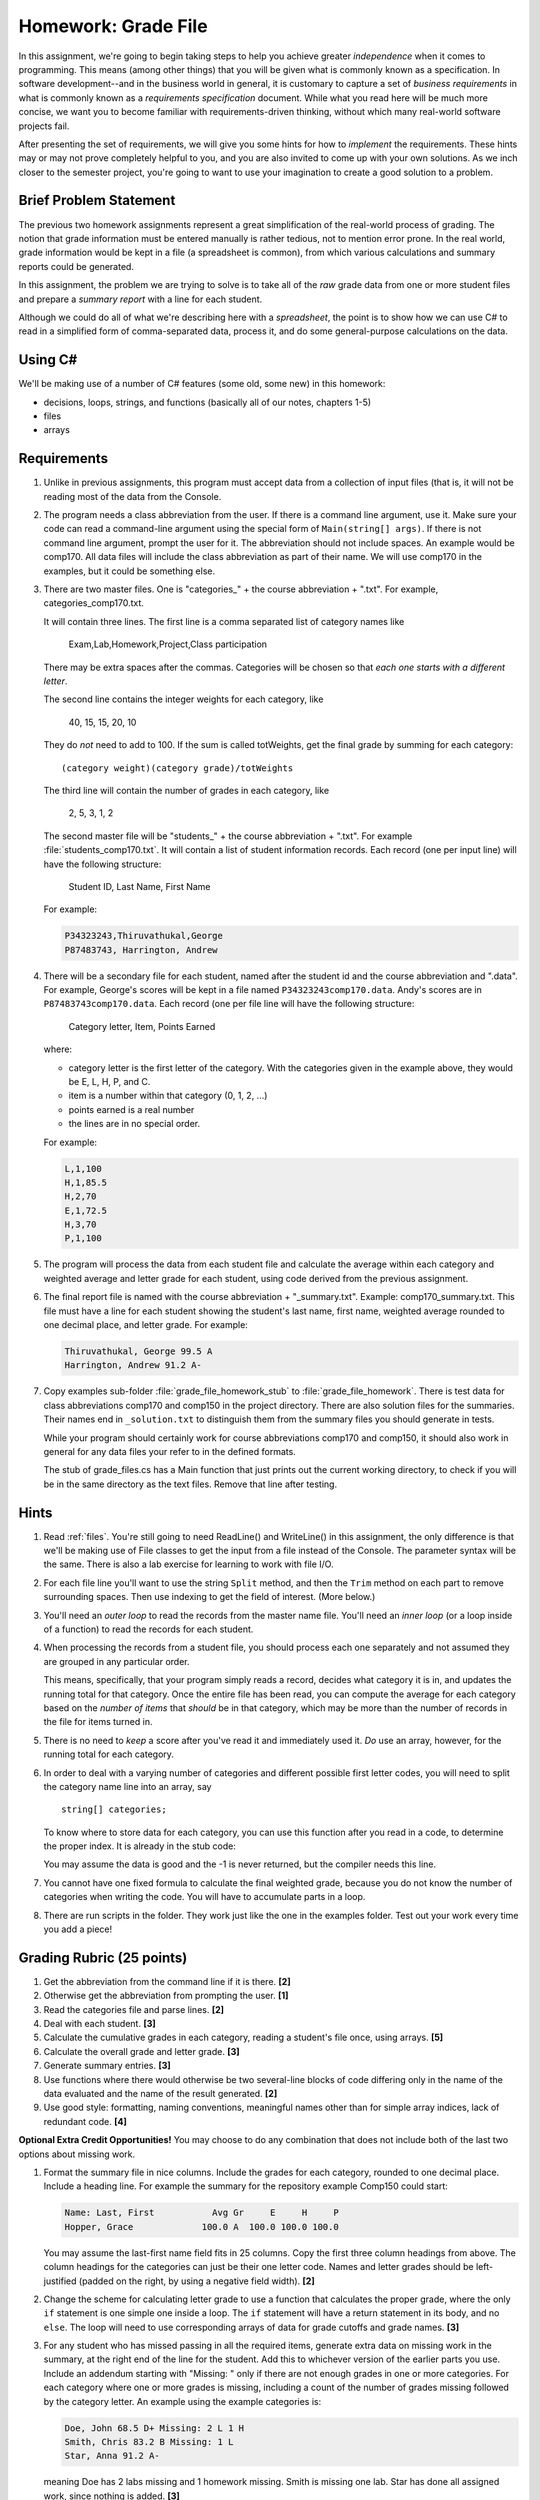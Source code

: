 .. index:: 
   double: homework; grade files

.. _hw-gradefiles:

Homework: Grade File 
===================== 

In this assignment, we're going to begin taking steps to help you
achieve greater *independence* when it comes to programming. This
means (among other things) that you will be given what is commonly
known as a specification. In software development--and in the business
world in general, it is customary to capture a set of 
*business requirements* in what is commonly known as a 
*requirements specification* document. While what you read here will be much more
concise, we want you to become familiar with requirements-driven
thinking, without which many real-world software projects fail.

After presenting the set of requirements, we will give you some hints
for how to *implement* the requirements. These hints may or may not
prove completely helpful to you, and you are also invited to come up
with your own solutions. As we inch closer to the semester project,
you're going to want to use your imagination to create a good solution
to a problem.


Brief Problem Statement
-----------------------

The previous two homework assignments represent a great simplification
of the real-world process of grading. The notion that grade
information must be entered manually is rather tedious, not to mention
error prone. In the real world, grade information would be kept in a
file (a spreadsheet is common), from which various calculations and
summary reports could be generated.

In this assignment, the problem we are trying to solve is to take all
of the *raw* grade data from one or more student files and prepare a
*summary report* with a line for each student.

Although we could do all of what we're describing here with a
*spreadsheet*, the point is to show how we can use C# to read in a
simplified form of comma-separated data, process it, and do some
general-purpose calculations on the data.

Using C#
--------

We'll be making use of a number of C# features (some old, some new) in
this homework:

- decisions, loops, strings, and functions 
  (basically all of our notes, chapters 1-5)
- files
- arrays


Requirements
------------

#. Unlike in previous assignments, this program must accept data from
   a collection of input files (that is, it will not be reading most of the 
   data from
   the Console.  

#. The program needs a class abbreviation from the user.  If there
   is a command line argument, use it.  Make sure your code can 
   read a command-line argument using the special form of
   ``Main(string[] args)``.  If there is not command line argument,
   prompt the user for it.
   The abbreviation should not include spaces.
   An example would be comp170.  All data files will include the class
   abbreviation as part of their name.  We will use comp170 in the examples,
   but it could be something else.

#. There are two master files. One is "categories\_" + the course abbreviation
   + ".txt".  For example, categories_comp170.txt.
   
   It will contain three lines.
   The first line is a comma separated list of category names like
   
       Exam,Lab,Homework,Project,Class participation
       
   There may be extra spaces after the commas.  
   Categories will be chosen so that *each one starts with a different letter*.
   
   The second line contains the integer weights for each category, like
   
       40, 15, 15, 20, 10
       
   They do *not* need to add to 100.  If the sum is called totWeights,
   get the final grade by summing for each category::
   
      (category weight)(category grade)/totWeights
   
   The third line will contain the number of grades in each category, like
   
       2, 5, 3, 1, 2
       
   The second master file will be "students\_" + the course abbreviation + ".txt".
   For example :file:`students_comp170.txt`.
   It will contain a list of student information
   records. Each record (one per input line) will have the following
   structure:

      Student ID, Last Name, First Name

   For example:
   
   .. code-block:: none

      P34323243,Thiruvathukal,George
      P87483743, Harrington, Andrew

 
#. There will be a secondary file for each student, 
   named after the student id and the course abbreviation and ".data". 
   For example,
   George's scores will be kept in a file named
   ``P34323243comp170.data``. Andy's scores are in
   ``P87483743comp170.data``. Each record (one per file line will have the
   following structure:

      Category letter, Item, Points Earned

   where:

   - category letter is the first letter of the category.  With the categories
     given in the example above, they would be E, L, H, P, and C.
   - item is a number within that category (0, 1, 2, ...)
   - points earned is a real number
   - the lines are in no special order.
   
   For example:
   
   .. code-block:: none
   
      L,1,100
      H,1,85.5
      H,2,70
      E,1,72.5
      H,3,70
      P,1,100

#. The program will process the data from each student file and
   calculate the average within each category and weighted average 
   and letter grade for
   each student, using code derived from the previous
   assignment. 

#. The final report file is named with the course abbreviation 
   + "_summary.txt".  Example: comp170_summary.txt.
   This file must have a line for each student showing the 
   student's last name, first name,
   weighted average rounded to one decimal place, and letter grade.  
   For example:

   .. code-block:: none   
     
      Thiruvathukal, George 99.5 A
      Harrington, Andrew 91.2 A-
   
#. Copy examples sub-folder :file:`grade_file_homework_stub` to
   :file:`grade_file_homework`. 
   There is test data for
   class abbreviations comp170 and comp150 in the project directory.   
   There are also solution files for the 
   summaries.  Their names end in ``_solution.txt`` to distinguish them from the
   summary files you should generate in tests.
   
   While your program should certainly work for course abbreviations comp170 and comp150,
   it should also work in general for any data files your refer to
   in the defined formats.
   
   The stub of grade_files.cs has a Main function that just prints out the
   current working directory, to check if you will be in the same directory 
   as the text files.  Remove that line after testing.
   
Hints
-----

#. Read  
   :ref:`files`.
   You're still going to need ReadLine() and
   WriteLine() in this assignment, the only difference is that we'll
   be making use of File classes to get the input from a file instead
   of the Console. The parameter syntax will be the same.
   There is also a lab exercise for learning to
   work with file I/O. 

#. For each file line you'll want to use the string ``Split`` method, 
   and then the ``Trim`` 
   method on each part to
   remove surrounding spaces. Then 
   use indexing to get the field of interest. (More below.)

#. You'll need an *outer loop* to read the records from the master name
   file. You'll need an *inner loop* (or a loop inside of a function)
   to read the records for each student.

#. When processing the records from a student file, you should process
   each one separately and not assumed they are grouped in any
   particular order. 

   This means, specifically, that your program simply reads a record,
   decides what category it is in, and updates the running total for
   that category. Once the entire file has been read, you can compute
   the average for each category based on the *number of items* that
   *should* be in that category, which may be more than the number
   of records in the file for items turned in.

#. There is no need to *keep* a score
   after you've read it and immediately used it.
   *Do* use an array, however, for the running total
   for each category. 

#. In order to deal with a varying number of categories and different 
   possible first letter codes, you will need to split the category
   name line into an array, say  ::
       
       string[] categories;
       
   To know where to store data for each category, you can use this
   function after you read in a code, to determine the proper index.
   It is already in the stub code:

   .. literalinclude:: ../examples/grade_file_homework_stub/grade_files.cs
      :start-after: chunk
      :end-before: chunk

   You may assume the data is good and the -1 is never returned, 
   but the compiler needs this line.
   
#. You cannot have one fixed formula to calculate the final weighted grade,
   because you do not know the number of categories when writing the code. 
   You will have to accumulate parts in a loop.

#. There are run scripts in the folder.  They work just like the one
   in the examples folder.  Test out your work every time you add a piece!
   
Grading Rubric (25 points)
---------------------------

#. Get the abbreviation from the command line if it is there. **[2]**
#. Otherwise get the abbreviation from prompting the user. **[1]**
#. Read the categories file and parse lines. **[2]**
#. Deal with each student. **[3]**
#. Calculate the cumulative grades in each category, reading
   a student's file once, using arrays. **[5]**
#. Calculate the overall grade and letter grade. **[3]**
#. Generate summary entries. **[3]**
#. Use functions where there would otherwise be two several-line blocks of code
   differing only in the name of the data evaluated and the name of the
   result generated. **[2]**
#. Use good style:  formatting, naming conventions, 
   meaningful names other than for simple array indices, lack of redundant code. **[4]**
   
**Optional Extra Credit Opportunities!**  You may choose to do 
any combination that does not include both of the last two options about missing work.

#. Format the summary file in nice columns.  Include the grades for each category,
   rounded to one decimal place.  Include a heading line.    
   For example the summary for the repository example Comp150 could start:
   
   ..  code-block:: none
   
       Name: Last, First           Avg Gr     E     H     P
       Hopper, Grace             100.0 A  100.0 100.0 100.0

   You may assume the last-first name field fits in 25 columns.
   Copy the first three column headings from above.
   The column headings for the categories can just be their one letter code.
   Names and letter grades should be left-justified (padded on the right, by 
   using a negative field width). **[2]**
#. Change the scheme for calculating letter grade to use a function that calculates
   the proper grade, where the only ``if`` statement is one simple one
   inside a loop.  The ``if`` statement will have a return statement in its body, 
   and no ``else``.  The loop will need to use
   corresponding arrays of data for grade cutoffs and grade names. **[3]**
#. For any student who has missed passing in all the required items, 
   generate extra data on missing work in the summary, at the right end of the
   line for the student.  Add this to 
   whichever version of the earlier parts you use.
   Include an addendum starting with "Missing: "
   only if there are not enough grades in one or more
   categories.  For each category where
   one or more grades is missing, including a count of the number of grades missing followed
   by the category letter.  An example using the example categories is:

   .. code-block:: none
   
      Doe, John 68.5 D+ Missing: 2 L 1 H
      Smith, Chris 83.2 B Missing: 1 L
      Star, Anna 91.2 A-
      
   meaning Doe has 2 labs missing and 1 homework missing.  Smith is missing one lab.  Star
   has done all assigned work, since nothing is added. **[3]**
#. This is a much harder alternate version for handling missing work:  
   Unlike the previous format, do not count and print the number of missing 
   entries in each category in a form like "2 L ".
   Replace such an entry with a list of *each* item
   missing, in order, as in "L:1, 4 ", meaning labs 1 and 4 were missing.  
   Assume that the expected item numbers for a category 
   run from 1 through the number of grades in the category.
   You may assume no item number for the same category appears twice.
   For example, with the sample data files given in the repository for
   comp170, the summary line for John Doe would be:

   ..  code-block:: none
          
       Doe, John 78.9 C+ Missing: L: 1, 4 H: 3
       
   The most straightforward way to do this requires something 
   like a 2-dimensional array. 
   We may get to 2-dimensional arrays in time for the due date, 
   or you may need to read ahead if you want to use this approach. **[5]**
